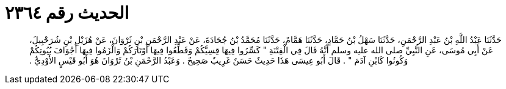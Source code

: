 
= الحديث رقم ٢٣٦٤

[quote.hadith]
حَدَّثَنَا عَبْدُ اللَّهِ بْنُ عَبْدِ الرَّحْمَنِ، حَدَّثَنَا سَهْلُ بْنُ حَمَّادٍ، حَدَّثَنَا هَمَّامٌ، حَدَّثَنَا مُحَمَّدُ بْنُ جُحَادَةَ، عَنْ عَبْدِ الرَّحْمَنِ بْنِ ثَرْوَانَ، عَنْ هُزَيْلِ بْنِ شُرَحْبِيلَ، عَنْ أَبِي مُوسَى، عَنِ النَّبِيِّ صلى الله عليه وسلم أَنَّهُ قَالَ فِي الْفِتْنَةِ ‏"‏ كَسِّرُوا فِيهَا قِسِيَّكُمْ وَقَطِّعُوا فِيهَا أَوْتَارَكُمْ وَالْزَمُوا فِيهَا أَجْوَافَ بُيُوتِكُمْ وَكُونُوا كَابْنِ آدَمَ ‏"‏ ‏.‏ قَالَ أَبُو عِيسَى هَذَا حَدِيثٌ حَسَنٌ غَرِيبٌ صَحِيحٌ ‏.‏ وَعَبْدُ الرَّحْمَنِ بْنُ ثَرْوَانَ هُوَ أَبُو قَيْسٍ الأَوْدِيُّ ‏.‏
